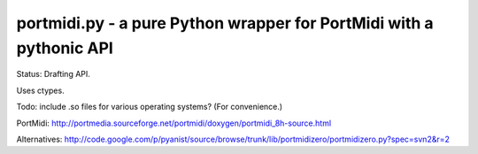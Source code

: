 portmidi.py - a pure Python wrapper for PortMidi with a pythonic API
=====================================================================

Status: Drafting API.

::

   


Uses ctypes.

Todo: include .so files for various operating systems? (For convenience.)

PortMidi:
http://portmedia.sourceforge.net/portmidi/doxygen/portmidi_8h-source.html

Alternatives:
http://code.google.com/p/pyanist/source/browse/trunk/lib/portmidizero/portmidizero.py?spec=svn2&r=2


